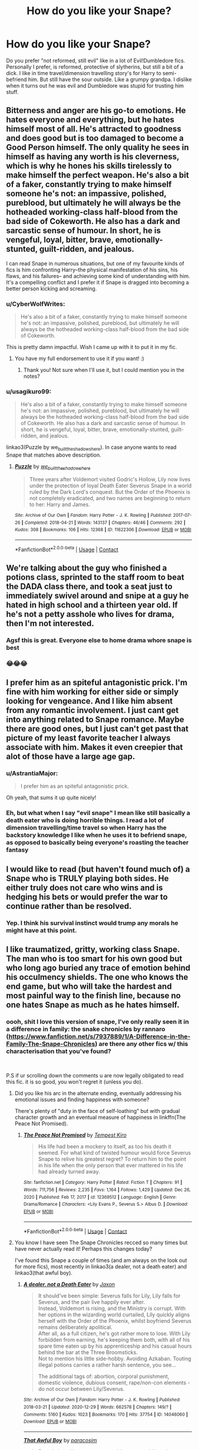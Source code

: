 #+TITLE: How do you like your Snape?

* How do you like your Snape?
:PROPERTIES:
:Author: SwordDude3000
:Score: 53
:DateUnix: 1610816913.0
:DateShort: 2021-Jan-16
:FlairText: Discussion
:END:
Do you prefer "not reformed, still evil" like in a lot of Evil!Dumbledore fics. Personally I prefer, is reformed, protective of slytherins, but still a bit of a dick. I like in time travel/dimension travelling story's for Harry to semi-befriend him. But still have the sour outside. Like a grumpy grandpa. I dislike when it turns out he was evil and Dumbledore was stupid for trusting him stuff.


** Bitterness and anger are his go-to emotions. He hates everyone and everything, but he hates himself most of all. He's attracted to goodness and does good but is too damaged to become a Good Person himself. The only quality he sees in himself as having any worth is his cleverness, which is why he hones his skills tirelessly to make himself the perfect weapon. He's also a bit of a faker, constantly trying to make himself someone he's not: an impassive, polished, pureblood, but ultimately he will always be the hotheaded working-class half-blood from the bad side of Cokeworth. He also has a dark and sarcastic sense of humour. In short, he is vengeful, loyal, bitter, brave, emotionally-stunted, guilt-ridden, and jealous.

I can read Snape in numerous situations, but one of my favourite kinds of fics is him confronting Harry--the physical manifestation of his sins, his flaws, and his failures-- and achieving some kind of understanding with him. It's a compelling conflict and I prefer it if Snape is dragged into becoming a better person kicking and screaming.
:PROPERTIES:
:Author: adreamersmusing
:Score: 61
:DateUnix: 1610823780.0
:DateShort: 2021-Jan-16
:END:

*** u/CyberWolfWrites:
#+begin_quote
  He's also a bit of a faker, constantly trying to make himself someone he's not: an impassive, polished, pureblood, but ultimately he will always be the hotheaded working-class half-blood from the bad side of Cokeworth.
#+end_quote

This is pretty damn impactful. Wish I came up with it to put it in my fic.
:PROPERTIES:
:Author: CyberWolfWrites
:Score: 14
:DateUnix: 1610836900.0
:DateShort: 2021-Jan-17
:END:

**** You have my full endorsement to use it if you want! :)
:PROPERTIES:
:Author: adreamersmusing
:Score: 2
:DateUnix: 1610853237.0
:DateShort: 2021-Jan-17
:END:

***** Thank you! Not sure when I'll use it, but I could mention you in the notes?
:PROPERTIES:
:Author: CyberWolfWrites
:Score: 1
:DateUnix: 1610858226.0
:DateShort: 2021-Jan-17
:END:


*** u/usagikuro99:
#+begin_quote
  He's also a bit of a faker, constantly trying to make himself someone he's not: an impassive, polished, pureblood, but ultimately he will always be the hotheaded working-class half-blood from the bad side of Cokeworth. He also has a dark and sarcastic sense of humour. In short, he is vengeful, loyal, bitter, brave, emotionally-stunted, guilt-ridden, and jealous.
#+end_quote

linkao3(Puzzle by we_built_the_shadows_here). In case anyone wants to read Snape that matches above description.
:PROPERTIES:
:Author: usagikuro99
:Score: 3
:DateUnix: 1610862068.0
:DateShort: 2021-Jan-17
:END:

**** [[https://archiveofourown.org/works/11622306][*/Puzzle/*]] by [[https://www.archiveofourown.org/users/we_built_the_shadows_here/pseuds/we_built_the_shadows_here][/we_built_the_shadows_here/]]

#+begin_quote
  Three years after Voldemort visited Godric's Hollow, Lily now lives under the protection of loyal Death Eater Severus Snape in a world ruled by the Dark Lord's conquest. But the Order of the Phoenix is not completely eradicated, and two names are beginning to return to her: Harry and James.
#+end_quote

^{/Site/:} ^{Archive} ^{of} ^{Our} ^{Own} ^{*|*} ^{/Fandom/:} ^{Harry} ^{Potter} ^{-} ^{J.} ^{K.} ^{Rowling} ^{*|*} ^{/Published/:} ^{2017-07-26} ^{*|*} ^{/Completed/:} ^{2018-04-21} ^{*|*} ^{/Words/:} ^{143137} ^{*|*} ^{/Chapters/:} ^{46/46} ^{*|*} ^{/Comments/:} ^{292} ^{*|*} ^{/Kudos/:} ^{308} ^{*|*} ^{/Bookmarks/:} ^{106} ^{*|*} ^{/Hits/:} ^{12368} ^{*|*} ^{/ID/:} ^{11622306} ^{*|*} ^{/Download/:} ^{[[https://archiveofourown.org/downloads/11622306/Puzzle.epub?updated_at=1524328686][EPUB]]} ^{or} ^{[[https://archiveofourown.org/downloads/11622306/Puzzle.mobi?updated_at=1524328686][MOBI]]}

--------------

*FanfictionBot*^{2.0.0-beta} | [[https://github.com/FanfictionBot/reddit-ffn-bot/wiki/Usage][Usage]] | [[https://www.reddit.com/message/compose?to=tusing][Contact]]
:PROPERTIES:
:Author: FanfictionBot
:Score: 2
:DateUnix: 1610862091.0
:DateShort: 2021-Jan-17
:END:


** We're talking about the guy who finished a potions class, sprinted to the staff room to beat the DADA class there, and took a seat just to immediately swivel around and snipe at a guy he hated in high school and a thirteen year old. If he's not a petty asshole who lives for drama, then I'm not interested.
:PROPERTIES:
:Author: NotWith10000Men
:Score: 58
:DateUnix: 1610826581.0
:DateShort: 2021-Jan-16
:END:

*** Agsf this is great. Everyone else to home drama whore snape is best
:PROPERTIES:
:Author: SwordDude3000
:Score: 7
:DateUnix: 1610840288.0
:DateShort: 2021-Jan-17
:END:


*** 😂😂😂
:PROPERTIES:
:Author: CyberWolfWrites
:Score: 3
:DateUnix: 1610836931.0
:DateShort: 2021-Jan-17
:END:


** I prefer him as an spiteful antagonistic prick. I'm fine with him working for either side or simply looking for vengeance. And I like him absent from any romantic involvement. I just cant get into anything related to Snape romance. Maybe there are good ones, but I just can't get past that picture of my least favorite teacher I always associate with him. Makes it even creepier that alot of those have a large age gap.
:PROPERTIES:
:Author: TenguMasterRace
:Score: 51
:DateUnix: 1610817662.0
:DateShort: 2021-Jan-16
:END:

*** u/AstrantiaMajor:
#+begin_quote
  I prefer him as an spiteful antagonistic prick.
#+end_quote

Oh yeah, that sums it up quite nicely!
:PROPERTIES:
:Author: AstrantiaMajor
:Score: 9
:DateUnix: 1610818084.0
:DateShort: 2021-Jan-16
:END:


*** Eh, but what when I say "evil snape" I mean like still basically a death eater who is doing horrible things. I read a lot of dimension travelling/time travel so when Harry has the backstory knowledge I like when he uses it to befriend snape, as opposed to basically being everyone's roasting the teacher fantasy
:PROPERTIES:
:Author: SwordDude3000
:Score: 2
:DateUnix: 1610821758.0
:DateShort: 2021-Jan-16
:END:


** I would like to read (but haven't found much of) a Snape who is TRULY playing both sides. He either truly does not care who wins and is hedging his bets or would prefer the war to continue rather than be resolved.
:PROPERTIES:
:Author: spacecadet917
:Score: 19
:DateUnix: 1610825597.0
:DateShort: 2021-Jan-16
:END:

*** Yep. I think his survival instinct would trump any morals he might have at this point.
:PROPERTIES:
:Author: Parkstyx
:Score: 5
:DateUnix: 1610836072.0
:DateShort: 2021-Jan-17
:END:


** I like traumatized, gritty, working class Snape. The man who is too smart for his own good but who long ago buried any trace of emotion behind his occulmency shields. The one who knows the end game, but who will take the hardest and most painful way to the finish line, because no one hates Snape as much as he hates himself.
:PROPERTIES:
:Author: Tavora_
:Score: 35
:DateUnix: 1610822257.0
:DateShort: 2021-Jan-16
:END:

*** oooh, shit I love this version of snape, I've only really seen it in a difference in family: the snake chronicles by rannaro ([[https://www.fanfiction.net/s/7937889/1/A-Difference-in-the-Family-The-Snape-Chronicles]]) are there any other fics w/ this characterisation that you've found?

​

P.S if ur scrolling down the comments u are now legally obligated to read this fic. it is so good, you won't regret it (unless you do).
:PROPERTIES:
:Author: ObamaWasAGen3Synth
:Score: 4
:DateUnix: 1610827545.0
:DateShort: 2021-Jan-16
:END:

**** Did you like his arc in the alternate ending, eventually addressing his emotional issues and finding happiness with someone?

There's plenty of "duty in the face of self-loathing" but with gradual character growth and an eventual measure of happiness in linkffn(The Peace Not Promised).
:PROPERTIES:
:Author: thrawnca
:Score: 4
:DateUnix: 1610832524.0
:DateShort: 2021-Jan-17
:END:

***** [[https://www.fanfiction.net/s/12369512/1/][*/The Peace Not Promised/*]] by [[https://www.fanfiction.net/u/812247/Tempest-Kiro][/Tempest Kiro/]]

#+begin_quote
  His life had been a mockery to itself, as too his death it seemed. For what kind of twisted humour would force Severus Snape to relive his greatest regret? To return him to the point in his life when the only person that ever mattered in his life had already turned away.
#+end_quote

^{/Site/:} ^{fanfiction.net} ^{*|*} ^{/Category/:} ^{Harry} ^{Potter} ^{*|*} ^{/Rated/:} ^{Fiction} ^{T} ^{*|*} ^{/Chapters/:} ^{91} ^{*|*} ^{/Words/:} ^{711,756} ^{*|*} ^{/Reviews/:} ^{2,235} ^{*|*} ^{/Favs/:} ^{1,164} ^{*|*} ^{/Follows/:} ^{1,429} ^{*|*} ^{/Updated/:} ^{Dec} ^{26,} ^{2020} ^{*|*} ^{/Published/:} ^{Feb} ^{17,} ^{2017} ^{*|*} ^{/id/:} ^{12369512} ^{*|*} ^{/Language/:} ^{English} ^{*|*} ^{/Genre/:} ^{Drama/Romance} ^{*|*} ^{/Characters/:} ^{<Lily} ^{Evans} ^{P.,} ^{Severus} ^{S.>} ^{Albus} ^{D.} ^{*|*} ^{/Download/:} ^{[[http://www.ff2ebook.com/old/ffn-bot/index.php?id=12369512&source=ff&filetype=epub][EPUB]]} ^{or} ^{[[http://www.ff2ebook.com/old/ffn-bot/index.php?id=12369512&source=ff&filetype=mobi][MOBI]]}

--------------

*FanfictionBot*^{2.0.0-beta} | [[https://github.com/FanfictionBot/reddit-ffn-bot/wiki/Usage][Usage]] | [[https://www.reddit.com/message/compose?to=tusing][Contact]]
:PROPERTIES:
:Author: FanfictionBot
:Score: 2
:DateUnix: 1610832553.0
:DateShort: 2021-Jan-17
:END:


**** You know I have seen The Snape Chronicles recced so many times but have never actually read it! Perhaps this changes today?

I've found this Snape a couple of times (and am always on the look out for more fics), most recently in linkao3(a dealer, not a death eater) and linkao3(that awful boy).
:PROPERTIES:
:Author: Tavora_
:Score: 3
:DateUnix: 1610835949.0
:DateShort: 2021-Jan-17
:END:

***** [[https://archiveofourown.org/works/14046060][*/A dealer, not a Death Eater/*]] by [[https://www.archiveofourown.org/users/Jaxon/pseuds/Jaxon][/Jaxon/]]

#+begin_quote
  It should've been simple: Severus falls for Lily, Lily falls for Severus, and the pair live happily ever after.\\
  Instead, Voldemort is rising, and the Ministry is corrupt. With her options in the wizarding world curtailed, Lily quickly aligns herself with the Order of the Phoenix, whilst boyfriend Severus remains deliberately apolitical.\\
  After all, as a full citizen, he's got rather more to lose. With Lily forbidden from earning, he's keeping them both, with all of his spare time eaten up by his apprenticeship and his casual hours behind the bar at the Three Broomsticks.\\
  Not to mention his little side-hobby. Avoiding Azkaban. Touting illegal potions carries a rather harsh sentence, you see...

  The additional tags of: abortion, corporal punishment, domestic violence, dubious consent, rape/non-con elements - do not occur between Lily/Severus.
#+end_quote

^{/Site/:} ^{Archive} ^{of} ^{Our} ^{Own} ^{*|*} ^{/Fandom/:} ^{Harry} ^{Potter} ^{-} ^{J.} ^{K.} ^{Rowling} ^{*|*} ^{/Published/:} ^{2018-03-21} ^{*|*} ^{/Updated/:} ^{2020-12-29} ^{*|*} ^{/Words/:} ^{662578} ^{*|*} ^{/Chapters/:} ^{149/?} ^{*|*} ^{/Comments/:} ^{5160} ^{*|*} ^{/Kudos/:} ^{1023} ^{*|*} ^{/Bookmarks/:} ^{170} ^{*|*} ^{/Hits/:} ^{37754} ^{*|*} ^{/ID/:} ^{14046060} ^{*|*} ^{/Download/:} ^{[[https://archiveofourown.org/downloads/14046060/A%20dealer%20not%20a%20Death.epub?updated_at=1610745974][EPUB]]} ^{or} ^{[[https://archiveofourown.org/downloads/14046060/A%20dealer%20not%20a%20Death.mobi?updated_at=1610745974][MOBI]]}

--------------

[[https://archiveofourown.org/works/13284585][*/That Awful Boy/*]] by [[https://www.archiveofourown.org/users/paracosim/pseuds/paracosim][/paracosim/]]

#+begin_quote
  Petunia lets slip a twenty-year-old secret, and Harry is sent to Spinner's End to study Occlumency early. Severus Snape can see no way in which this could end in catastrophe.
#+end_quote

^{/Site/:} ^{Archive} ^{of} ^{Our} ^{Own} ^{*|*} ^{/Fandom/:} ^{Harry} ^{Potter} ^{-} ^{J.} ^{K.} ^{Rowling} ^{*|*} ^{/Published/:} ^{2018-01-06} ^{*|*} ^{/Completed/:} ^{2019-01-05} ^{*|*} ^{/Words/:} ^{98288} ^{*|*} ^{/Chapters/:} ^{29/29} ^{*|*} ^{/Comments/:} ^{845} ^{*|*} ^{/Kudos/:} ^{1946} ^{*|*} ^{/Bookmarks/:} ^{369} ^{*|*} ^{/Hits/:} ^{34346} ^{*|*} ^{/ID/:} ^{13284585} ^{*|*} ^{/Download/:} ^{[[https://archiveofourown.org/downloads/13284585/That%20Awful%20Boy.epub?updated_at=1605621177][EPUB]]} ^{or} ^{[[https://archiveofourown.org/downloads/13284585/That%20Awful%20Boy.mobi?updated_at=1605621177][MOBI]]}

--------------

*FanfictionBot*^{2.0.0-beta} | [[https://github.com/FanfictionBot/reddit-ffn-bot/wiki/Usage][Usage]] | [[https://www.reddit.com/message/compose?to=tusing][Contact]]
:PROPERTIES:
:Author: FanfictionBot
:Score: 2
:DateUnix: 1610835981.0
:DateShort: 2021-Jan-17
:END:


** Right now, I'm favouring a Snape that's like Squidward, but cranked up to 11.
:PROPERTIES:
:Author: Raesong
:Score: 15
:DateUnix: 1610823772.0
:DateShort: 2021-Jan-16
:END:

*** This is my favorite description of Snape ever.
:PROPERTIES:
:Author: wassup_you_NERD
:Score: 2
:DateUnix: 1610849442.0
:DateShort: 2021-Jan-17
:END:


*** u/Lantana3012:
#+begin_quote
  Snape is totally Squidward! Love it. .
#+end_quote
:PROPERTIES:
:Author: Lantana3012
:Score: 1
:DateUnix: 1610926135.0
:DateShort: 2021-Jan-18
:END:


** Non-evil; bitter about Lily and James in a 'lost a best friend way' rather than 'creepy friendzoned guy', protective of slytherins from everything and all the students from danger; just needs a family to open up to (but would still be acebric and sarcastic)
:PROPERTIES:
:Author: become-a-banshee
:Score: 6
:DateUnix: 1610836471.0
:DateShort: 2021-Jan-17
:END:

*** My headcanon is that Snape loves Lily like a sister because she's pretty much the real family he ever had. His father was an abusive drunk and his mother was like an abused dog who kept coming back for more, not caring that her kid's also getting hurt.
:PROPERTIES:
:Author: CyberWolfWrites
:Score: 6
:DateUnix: 1610837084.0
:DateShort: 2021-Jan-17
:END:


** This doesn't fall under your categories but I like sarcastically funny snape.

And I like Snape in time travel from what I've seen in fics. I also find it exciting when he's confronting Black or Lupin. Maybe because he and Black are such strong personalities but Snape has that under-the-surface cunning while Black is more bluster, and Lupin tries to be nice.
:PROPERTIES:
:Author: Lantana3012
:Score: 6
:DateUnix: 1610840770.0
:DateShort: 2021-Jan-17
:END:


** I prefer a reformed dickhead who is a /really/ good spy. He and Dumbledore get along because they're the only people who are in on all the plans.
:PROPERTIES:
:Author: Ok_Equivalent1337
:Score: 14
:DateUnix: 1610820330.0
:DateShort: 2021-Jan-16
:END:

*** Yeah, I like that too. But given the amount of time travel I read it's usually Harry, Dumbledore, and snape as the only people in on it. Plus anyone who ends up back in time with harry. Gryffindors never die is AMAZING
:PROPERTIES:
:Author: SwordDude3000
:Score: 3
:DateUnix: 1610821864.0
:DateShort: 2021-Jan-16
:END:

**** I prefer Snape time travel to go to the Marauders' era, so Harry will never exist. Not just butterflying away the breakup with Lily, though; my favorite is The Peace Not Promised, which goes back to a point after that, and linkao3(Come Once Again And Love Me) is good too (grittier plot, but superb prose quality).
:PROPERTIES:
:Author: thrawnca
:Score: 4
:DateUnix: 1610832944.0
:DateShort: 2021-Jan-17
:END:

***** [[https://archiveofourown.org/works/13844247][*/Come Once Again and Love Me/*]] by [[https://www.archiveofourown.org/users/laventadorn/pseuds/laventadorn][/laventadorn/]]

#+begin_quote
  Severus wakes up in the afterlife expecting something rather different than being almost-seventeen again. But wait - Lily's come back, too - from 1981? Perhaps it's a second chance... but for what?
#+end_quote

^{/Site/:} ^{Archive} ^{of} ^{Our} ^{Own} ^{*|*} ^{/Fandom/:} ^{Harry} ^{Potter} ^{-} ^{J.} ^{K.} ^{Rowling} ^{*|*} ^{/Published/:} ^{2011-12-24} ^{*|*} ^{/Completed/:} ^{2012-01-17} ^{*|*} ^{/Words/:} ^{179369} ^{*|*} ^{/Chapters/:} ^{25/25} ^{*|*} ^{/Comments/:} ^{68} ^{*|*} ^{/Kudos/:} ^{799} ^{*|*} ^{/Bookmarks/:} ^{268} ^{*|*} ^{/Hits/:} ^{12584} ^{*|*} ^{/ID/:} ^{13844247} ^{*|*} ^{/Download/:} ^{[[https://archiveofourown.org/downloads/13844247/Come%20Once%20Again%20and%20Love.epub?updated_at=1606008254][EPUB]]} ^{or} ^{[[https://archiveofourown.org/downloads/13844247/Come%20Once%20Again%20and%20Love.mobi?updated_at=1606008254][MOBI]]}

--------------

*FanfictionBot*^{2.0.0-beta} | [[https://github.com/FanfictionBot/reddit-ffn-bot/wiki/Usage][Usage]] | [[https://www.reddit.com/message/compose?to=tusing][Contact]]
:PROPERTIES:
:Author: FanfictionBot
:Score: 2
:DateUnix: 1610832972.0
:DateShort: 2021-Jan-17
:END:


** I greatly dislike canon!Snape but I'm a sucker for an awkwardly-helpful mentor or vaguely-allergic-to-feelings-but-still-trying parent Snape!
:PROPERTIES:
:Author: Mistborn_7
:Score: 7
:DateUnix: 1610830217.0
:DateShort: 2021-Jan-17
:END:


** Medium-rare. (sorry, couldn't help it)
:PROPERTIES:
:Author: Maksimme
:Score: 4
:DateUnix: 1610862535.0
:DateShort: 2021-Jan-17
:END:

*** I like my Snape shaken not stirred
:PROPERTIES:
:Author: SwordDude3000
:Score: 2
:DateUnix: 1610951876.0
:DateShort: 2021-Jan-18
:END:


** I like an arrogant, acerbic, Snape. One that is unlikable no matter what side he's on. One that gets angry over personal slights that don't matter but still dies for his cause.

In general I like characters that defy peoples expectations of 'good' or 'evil'. Snape can be an asshole and still fight for good team. He can still take sadistic pride out of tormenting teenagers and still be a war hero.

It takes a special fic that can take that essence and still wrangle respect out of Snape
:PROPERTIES:
:Author: TheIsmizl
:Score: 7
:DateUnix: 1610832091.0
:DateShort: 2021-Jan-17
:END:

*** If he doesn't have to actually die, then linkao3(Harry Potter and the Problem of Potions) has a great Snape arc. He's as spiteful as ever, Harry is just too persistent to get rid of.
:PROPERTIES:
:Author: thrawnca
:Score: 6
:DateUnix: 1610833111.0
:DateShort: 2021-Jan-17
:END:

**** [[https://archiveofourown.org/works/10588629][*/Harry Potter and the Problem of Potions/*]] by [[https://www.archiveofourown.org/users/Wyste/pseuds/Wyste][/Wyste/]]

#+begin_quote
  Once upon a time, Harry Potter hid for two hours from Dudley in a chemistry classroom, while a nice graduate student explained about the scientific method and interesting facts about acids. A pebble thrown into the water causes ripples.Contains, in no particular order: magic candymaking, Harry falling in love with a house, evil kitten Draco Malfoy, and Hermione attempting to apply logic to the wizarding world.
#+end_quote

^{/Site/:} ^{Archive} ^{of} ^{Our} ^{Own} ^{*|*} ^{/Fandom/:} ^{Harry} ^{Potter} ^{-} ^{J.} ^{K.} ^{Rowling} ^{*|*} ^{/Published/:} ^{2017-04-10} ^{*|*} ^{/Completed/:} ^{2017-06-11} ^{*|*} ^{/Words/:} ^{184441} ^{*|*} ^{/Chapters/:} ^{162/162} ^{*|*} ^{/Comments/:} ^{5604} ^{*|*} ^{/Kudos/:} ^{8555} ^{*|*} ^{/Bookmarks/:} ^{2547} ^{*|*} ^{/Hits/:} ^{209267} ^{*|*} ^{/ID/:} ^{10588629} ^{*|*} ^{/Download/:} ^{[[https://archiveofourown.org/downloads/10588629/Harry%20Potter%20and%20the.epub?updated_at=1610393932][EPUB]]} ^{or} ^{[[https://archiveofourown.org/downloads/10588629/Harry%20Potter%20and%20the.mobi?updated_at=1610393932][MOBI]]}

--------------

*FanfictionBot*^{2.0.0-beta} | [[https://github.com/FanfictionBot/reddit-ffn-bot/wiki/Usage][Usage]] | [[https://www.reddit.com/message/compose?to=tusing][Contact]]
:PROPERTIES:
:Author: FanfictionBot
:Score: 3
:DateUnix: 1610833133.0
:DateShort: 2021-Jan-17
:END:


**** they all tend to blend together in my head, but if this is the fic i'm thinking of, I loved it. Ima read it again cuz im bored
:PROPERTIES:
:Author: TheIsmizl
:Score: 2
:DateUnix: 1610834266.0
:DateShort: 2021-Jan-17
:END:

***** "Harry wilted. /More/ homework. The look in Snape's eyes was far too cheerful, too."

Professor Snape was, at heart, still a sadist. " yo, I think this fic is what kind of set my standard

edit: I forgot how much I loved goyle in this. Not just a dumb, slackjawed cronie, but a dumb, focused slytherin. Just because his main motivation is being a cronie, doesn't mean he doesn't do it well. Some of his interactions, " "Next time I hex you, I'll miss,” Goyle said, with a nod, and ambled off down the stairs. " I can't describe how satisfying it is to me to see his character being used so damn effectively.
:PROPERTIES:
:Author: TheIsmizl
:Score: 2
:DateUnix: 1610862909.0
:DateShort: 2021-Jan-17
:END:


** /A little song, a little dance, Snape's head on a lance/
:PROPERTIES:
:Author: SugondeseAmbassador
:Score: 3
:DateUnix: 1610838111.0
:DateShort: 2021-Jan-17
:END:


** Book snape
:PROPERTIES:
:Author: patriot_man69420
:Score: 3
:DateUnix: 1610839439.0
:DateShort: 2021-Jan-17
:END:

*** yes. I've yet to read a fic that did Dumbledore or Snape as well as canon.
:PROPERTIES:
:Author: Brilliant_Sea
:Score: 2
:DateUnix: 1610851517.0
:DateShort: 2021-Jan-17
:END:


** Terrible but not evil. He's a miserable, nasty fucker. I love that in canon he is an important part of the victory over Voldemort, but he's still such a bastard. He did a few good things in his life for terrible reasons. Mostly he's a mirror to reflect different philosophical questions while still being a realistic character because the world is full of people like Snape.

He's a great foil for Harry. A line I really liked in DH was where (paraphrasing) it pointed out that LV, HP, and SS (also Albus Dumbledore but that wasn't part of the line) were poor sad unwanted children who found home and a purpose at Hogwarts.
:PROPERTIES:
:Author: Brilliant_Sea
:Score: 3
:DateUnix: 1610850806.0
:DateShort: 2021-Jan-17
:END:


** Either dead, in prison or soul sucked out by a Dementor. I like it when his crimes are revealed to the whole Wizarding world and they find out that he is partly responsible for the deaths of James and Lily and other crimes commited as a Death Eater . Dumbldore can't save him and justice is finally served
:PROPERTIES:
:Author: Jack12212
:Score: 2
:DateUnix: 1610893176.0
:DateShort: 2021-Jan-17
:END:


** Lol, I just so happen to be writing a time-travel fix-it fic where Snape happens to be 1) reformed, 2) protective of Slytherins, 3) still a bit of a dick, and 4) Harry will semi-befriend him. Funny how that works out. 😃

But, yeah, I prefer fics where Snape's not ridiculously evil or anything and is "reformed" or whatever that means.
:PROPERTIES:
:Author: CyberWolfWrites
:Score: 2
:DateUnix: 1610836801.0
:DateShort: 2021-Jan-17
:END:


** Dead.
:PROPERTIES:
:Author: JibrilAngelos
:Score: 2
:DateUnix: 1610994784.0
:DateShort: 2021-Jan-18
:END:

*** lmao
:PROPERTIES:
:Author: SwordDude3000
:Score: 1
:DateUnix: 1611022350.0
:DateShort: 2021-Jan-19
:END:


** I like reading most versions of Snape, although I hate the bashing and borderline-bashing versions where he's just evil incarnate. I think there are a lot of things that went wrong for him to put him in the position he's in.

In my work, I write him as a man whose youth was heavily influenced by those around him, with little choice but to let it happen and try to use them back, due to his home circumstances. He was more-or-less swept along into Voldemort's following, going where the money and influence were so that he could get the education he wanted and become a man better than his father.

What stopped him, initially, from taking the dark mark was his friendship with Lily. When that ended, and he saw that she was unwilling to forgive him, he blamed himself. There was a lot of, “Well if this girl, who is the most lovely, forgiving person I know, can't forgive me for what I have done, maybe I really am just a piece of shit Death Eater. That must be the only path for me. I'm irredeemable.” Lily's reaction to that one slur was disproportionate. Have you ever called someone a c*nt without meaning to? It's like that. You hear it so much around you, it just slips out in the heat of the moment. Even if you hate the word and everything it stands for, sometimes it comes out. She knew he was in that environment, hearing that slur all the time. She knew it was an honest mistake, a matter of the brain short-circuiting out of embarrassment, anger, fear, and all the other emotions he was probably feeling.

I'm not saying he couldn't have gone the other way, but a lot of circumstances led to him taking that mark.

Additionally, the whole ‘Eternally in Love With Lily' thing is.. inaccurate. I think he realised, at some point along the way, that he wasn't a Death Eater; he didn't believe in their values, didn't want to be a part of the upcoming genocide. When he told Voldemort about the prophecy, he suddenly found out just how fanatical and insane Voldemort really was. It was a wake-up call for him. I think a lot of his friends and housemates were in similar positions, especially those whose families were already heavily involved (similar to the situation with Draco and his generation.) The difference between Snape and, say, Lucius Malfoy, is that Snape had that connection on the ‘Side of the Light' through Lily and his presumed love for her. He realised that he could use that connection to get out. He also probably realised that nobody in the order would believe he was genuine unless he claimed to be in love with her. Love is their big thing, after all. Proving it was probably a matter of using his friendship with Lily as the fuel for his patronus, and the rest was acting the part; bitter/heartbroken over Lily's death, heavily biased toward Slytherin, and specifically against Harry, to keep up the appearance of being a Death Eater. Partly to keep from being found out as a spy and traitor, partly to keep Dumbledore's trust.

Of course, saying all of this within the story itself is no good because there's no need to mention all of this so explicitly. It has to be shown through his own words and actions to be at all effective.

Sorry for the massive, long analysis. It's just good to tell someone other than my editor about my headcanons!
:PROPERTIES:
:Author: Sigyn99
:Score: 4
:DateUnix: 1610848679.0
:DateShort: 2021-Jan-17
:END:

*** It was his first time using the slur on her. Not his first time ever using the slur.

Lily knows he's bigoted. She just chose to ignore it until it finally couldn't be ignored anymore.

Lily's the moderate who's finally confronted with the truth of her nazi friend's behavior after being willfully blind to it for years.
:PROPERTIES:
:Author: MiddleDoughnut
:Score: 6
:DateUnix: 1610882127.0
:DateShort: 2021-Jan-17
:END:

**** I'm in no way trying to vilify Lily, to be clear. She was very upset that he called her a mudblood. As she should be.

The fact that he's used it before, however, doesn't negate the fact that he's also in a very ‘toxic' environment. I know from experience that you can't help but pick certain things up, even when you hate them with all your being. She's his closest friend and confidant. She could and should have been a little more understanding, knowing full well his situation.

As I said above, too, (in my headcanon) his heart wasn't in the whole Death Eater thing until after the ‘Mudblood' incident, at which point, her reaction, justified or not, caused him to internalise a lot of horrible, negative things, essentially convincing himself that he was a Death Eater.

I know where you're coming from. I think the books leave a lot to the imagination with his story. Some things, I have taken some creative liberties with to fit my story and create the Severus Snape I want and need in my universe. I'm not going to sit here and argue about whether Snape or Lily was in the wrong. Neither is infallible.
:PROPERTIES:
:Author: Sigyn99
:Score: 5
:DateUnix: 1610883147.0
:DateShort: 2021-Jan-17
:END:

***** Sure. Your headcanon is your headcanon and mine is mine. No point trying to convince one another.

I think Lily was plenty understanding though. Imagine being a black person in the 1960s and trying to defend a person who casually throws around the word "nigger". Or a gay person in the 80s.

If Lily were to be more understanding, she'd practically be a saint or have some serious issues with internalized racism.
:PROPERTIES:
:Author: MiddleDoughnut
:Score: 7
:DateUnix: 1610885757.0
:DateShort: 2021-Jan-17
:END:


** I'm piggybacking off [[/u/adreamersmusing][u/adreamersmusing]]'s response since I really liked it. Specifically this section:

#+begin_quote
  In short, he is vengeful, loyal, bitter, brave, emotionally-stunted, guilt-ridden, and jealous.
#+end_quote

He describes a very compelling character and I hope to see more fics using this characterization.

Personally I have a hate-hate relationship with Snape in large part because a lot of the fandom likes to portray him as a better man than he is. If I had to choose a defining moment for him, it would be in /Prisoner of Azkaban/ where he knowingly lies to Fudge about Sirius. He effectively condemns a man he /knows/ is innocent, a man that has already spent 12 years in a living hell, to a fate worse than death. And he does this over a childhood grudge.

I'd replace "loyal" and "brave" from the section quoted above with "petty" and "selfish." I like to see him portrayed as someone who spent his time deliberately terrorizing children, a man who couldn't forgive a boy for surviving when his mother didn't, someone who was willing, eager even, to see a family (any family) destroyed so he could "have" a woman that wanted nothing to do with him.

I like to see a Severus Snape who is talanted, driven, and knowledgeable, but is fundamentally a horrible person where any good he does is purely incidental to his revenge against Voldemort.
:PROPERTIES:
:Author: secretMollusk
:Score: 4
:DateUnix: 1610850364.0
:DateShort: 2021-Jan-17
:END:

*** u/metametatron4:
#+begin_quote
  If I had to choose a defining moment for him, it would be in Prisoner of Azkaban where he knowingly lies to Fudge about Sirius. He effectively condemns a man he knows is innocent, a man that has already spent 12 years in a living hell, to a fate worse than death
#+end_quote

But this isn't true. He was unconscious when Sirius and Remus reveal Peter. He thinks Sirius betrayed the Potters (like the rest of the wizarding world believes) by the time he enters the Shack. You can double check your PoA copy. He is knocked out by Stupefy on page 361 of the American editions of PoA. Then, on page 366, Remus and Sirius cast the spell that forces Peter out of his animagus form and reveals Scabbers to be Peter. Snape didn't hear any of this or see Peter, so he doesn't know Sirius is innocent when he speaks to Fudge.

No wonder you accuse the fandom of portraying him "as a better man than he is;" your version of Snape is going to be vastly different from most people's because you are judging him on a completely different level than what's in the books.
:PROPERTIES:
:Author: metametatron4
:Score: 6
:DateUnix: 1610883080.0
:DateShort: 2021-Jan-17
:END:


*** Yes, but the thing is that he is loyal and brave as well. I purposely included those two because I think those are his defining characteristics. His loyalty and bravery ultimately helped save the wizarding world.

In the end, his loyalty towards Dumbledore supercedes everything else. He knowingly sends Harry to his death because of that loyalty, even when it meant throwing his atonement away. And as for his bravery, I think he is one of the bravest characters in the series, constantly lying to Voldemort under the threat of torture and death. We praise Narcissa Malfoy for one lie but Snape had to do it consistently, particularly when other Deatheaters like Bellatrix didn't trust him.

I also don't agree with his motivation being revenge against Voldemort, my reading of him is that his entire arc is one of atonement for Lily's death. He doesn't blame Voldemort as much as he blames himself, and his actions after her death are primarily about atoning for getting her killed.

I think he did show some character growth towards the end. He wasn't the same selfish, depraved young man who went to Dumbledore to beg for Lily's life. He tried to save Remus Lupin by aiming at a Death Eater, he genuinely regretted not being able save lives ('Lately only those whom I could not save'). Saving lives didn't really benefit Voldemort's defeat, but he did it anyway. In the end, he did manage to grow morally while still being deeply horrible.
:PROPERTIES:
:Author: adreamersmusing
:Score: 3
:DateUnix: 1610852158.0
:DateShort: 2021-Jan-17
:END:


** linkao3(Azoth)

I love Snape in this. /This/ is the Severus Snape I want. I also love the canon Snape. Like sure, he's a git, but he's a funny git. Still a prick, though.
:PROPERTIES:
:Author: cest_la_via
:Score: 1
:DateUnix: 1610843684.0
:DateShort: 2021-Jan-17
:END:

*** [[https://archiveofourown.org/works/1049966][*/Azoth/*]] by [[https://www.archiveofourown.org/users/zeitgeistic/pseuds/zeitgeistic][/zeitgeistic/]]

#+begin_quote
  Now that Harry is back at Hogwarts with Hermione for eighth year, he realises that something's missing from his life, and it either has to do with Ron, his boggart, Snape, or Malfoy. Furthermore, what, exactly, does it mean when one's life is defined by the desire to simultaneously impress and annoy a portrait? Harry has no idea; he's too busy trying not to be in love with Malfoy to care.
#+end_quote

^{/Site/:} ^{Archive} ^{of} ^{Our} ^{Own} ^{*|*} ^{/Fandom/:} ^{Harry} ^{Potter} ^{-} ^{J.} ^{K.} ^{Rowling} ^{*|*} ^{/Published/:} ^{2013-12-12} ^{*|*} ^{/Completed/:} ^{2013-12-12} ^{*|*} ^{/Words/:} ^{88722} ^{*|*} ^{/Chapters/:} ^{14/14} ^{*|*} ^{/Comments/:} ^{2501} ^{*|*} ^{/Kudos/:} ^{19068} ^{*|*} ^{/Bookmarks/:} ^{6724} ^{*|*} ^{/Hits/:} ^{394681} ^{*|*} ^{/ID/:} ^{1049966} ^{*|*} ^{/Download/:} ^{[[https://archiveofourown.org/downloads/1049966/Azoth.epub?updated_at=1607018869][EPUB]]} ^{or} ^{[[https://archiveofourown.org/downloads/1049966/Azoth.mobi?updated_at=1607018869][MOBI]]}

--------------

*FanfictionBot*^{2.0.0-beta} | [[https://github.com/FanfictionBot/reddit-ffn-bot/wiki/Usage][Usage]] | [[https://www.reddit.com/message/compose?to=tusing][Contact]]
:PROPERTIES:
:Author: FanfictionBot
:Score: 1
:DateUnix: 1610843710.0
:DateShort: 2021-Jan-17
:END:


** [[https://youtube.com/watch?v=DkpQWEP2n88&feature=share][delivered by science]]
:PROPERTIES:
:Author: Gilgamesh-the-epic
:Score: 1
:DateUnix: 1610874276.0
:DateShort: 2021-Jan-17
:END:


** My favourite Snape version is this one linkao3(conditionally by lomonaaeren) !
:PROPERTIES:
:Author: LiriStorm
:Score: 1
:DateUnix: 1610877434.0
:DateShort: 2021-Jan-17
:END:

*** [[https://archiveofourown.org/works/19456585][*/Conditionally/*]] by [[https://www.archiveofourown.org/users/Lomonaaeren/pseuds/Lomonaaeren][/Lomonaaeren/]]

#+begin_quote
  Harry finds out that he's Snape's son. It goes as badly as possible.
#+end_quote

^{/Site/:} ^{Archive} ^{of} ^{Our} ^{Own} ^{*|*} ^{/Fandom/:} ^{Harry} ^{Potter} ^{-} ^{J.} ^{K.} ^{Rowling} ^{*|*} ^{/Published/:} ^{2019-07-03} ^{*|*} ^{/Completed/:} ^{2019-07-08} ^{*|*} ^{/Words/:} ^{39046} ^{*|*} ^{/Chapters/:} ^{6/6} ^{*|*} ^{/Comments/:} ^{344} ^{*|*} ^{/Kudos/:} ^{3206} ^{*|*} ^{/Bookmarks/:} ^{950} ^{*|*} ^{/Hits/:} ^{32258} ^{*|*} ^{/ID/:} ^{19456585} ^{*|*} ^{/Download/:} ^{[[https://archiveofourown.org/downloads/19456585/Conditionally.epub?updated_at=1599367589][EPUB]]} ^{or} ^{[[https://archiveofourown.org/downloads/19456585/Conditionally.mobi?updated_at=1599367589][MOBI]]}

--------------

*FanfictionBot*^{2.0.0-beta} | [[https://github.com/FanfictionBot/reddit-ffn-bot/wiki/Usage][Usage]] | [[https://www.reddit.com/message/compose?to=tusing][Contact]]
:PROPERTIES:
:Author: FanfictionBot
:Score: 1
:DateUnix: 1610877456.0
:DateShort: 2021-Jan-17
:END:


** ...Am I the only one who wants to read a reformed and redeemed version of this character? Still bitter and sarcastic sure, but I could appreciate a character arc that takes him down a better path than where he ends up in canon. He doesn't have to become a saint but at least a somewhat better person?
:PROPERTIES:
:Score: 2
:DateUnix: 1610887513.0
:DateShort: 2021-Jan-17
:END:

*** I like him like that too
:PROPERTIES:
:Author: SwordDude3000
:Score: 1
:DateUnix: 1610951974.0
:DateShort: 2021-Jan-18
:END:


** I love asshole! Snape where he's still a little shit.
:PROPERTIES:
:Score: 1
:DateUnix: 1610818093.0
:DateShort: 2021-Jan-16
:END:
